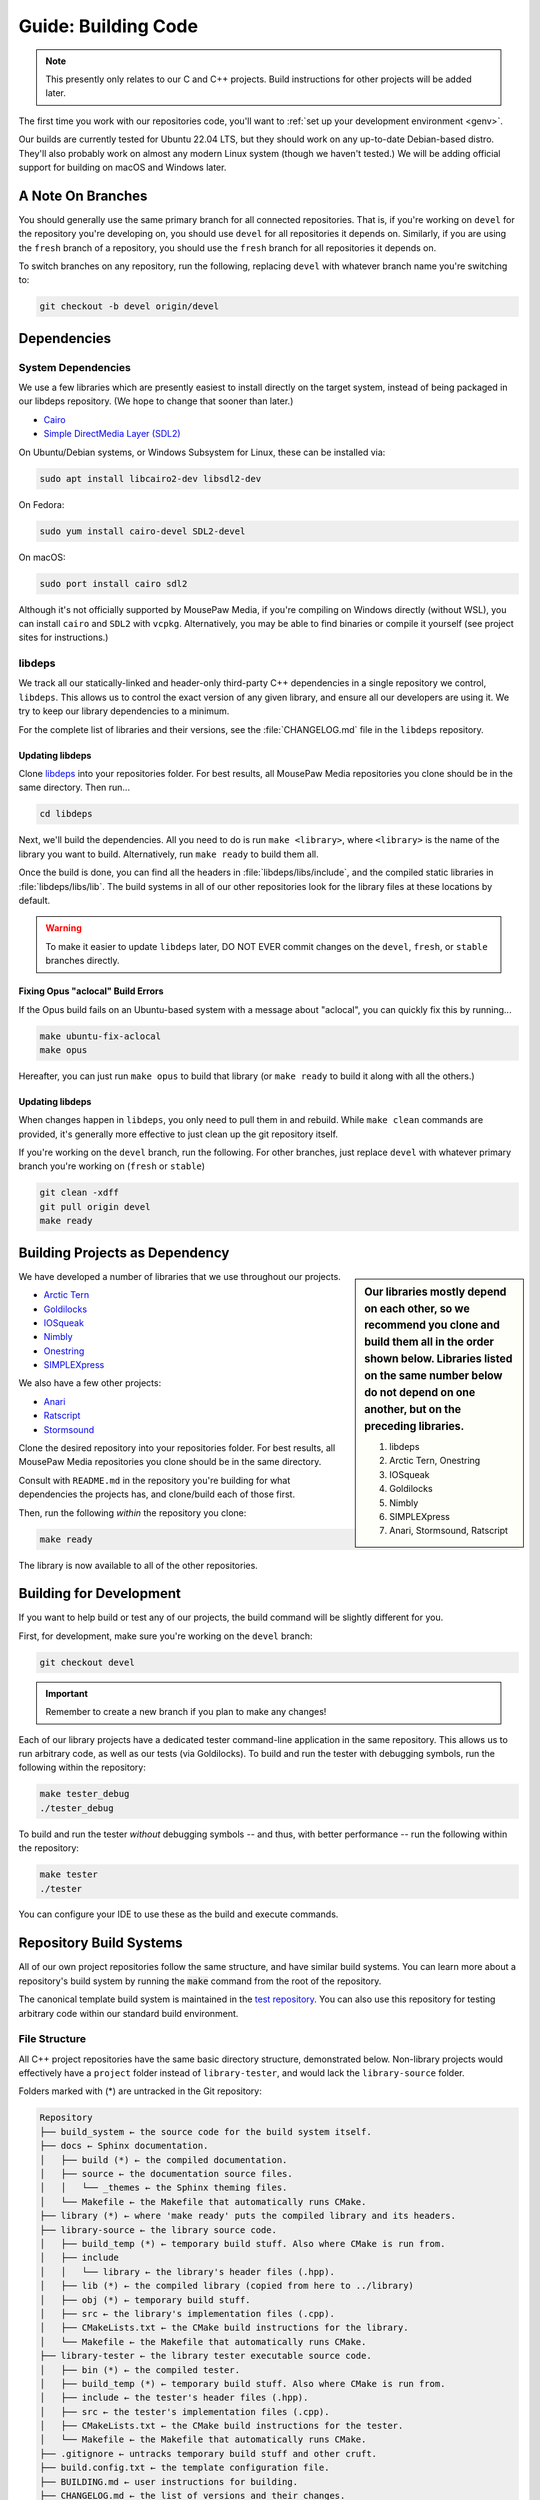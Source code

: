 .. _gbuild:

Guide: Building Code
#####################################

..  note:: This presently only relates to our C and C++ projects. Build
    instructions for other projects will be added later.

The first time you work with our repositories code, you'll want to
:ref:`set up your development environment <genv>`.

Our builds are currently tested for Ubuntu 22.04 LTS, but they should work on
any up-to-date Debian-based distro. They'll also probably work on almost
any modern Linux system (though we haven't tested.) We will be adding official
support for building on macOS and Windows later.

.. _gbuild_branches:

A Note On Branches
====================================

You should generally use the same primary branch for all connected repositories.
That is, if you're working on ``devel`` for the repository you're developing on,
you should use ``devel`` for all repositories it depends on. Similarly, if you
are using the ``fresh`` branch of a repository, you should use the ``fresh``
branch for all repositories it depends on.

To switch branches on any repository, run the following, replacing ``devel``
with whatever branch name you're switching to:

..  code-block:: bash

    git checkout -b devel origin/devel

.. _gbuild_deps:

Dependencies
====================================

.. _gbuild_deps_sys:

System Dependencies
------------------------------------

We use a few libraries which are presently easiest to install directly on the
target system, instead of being packaged in our libdeps repository. (We hope to
change that sooner than later.)

- `Cairo <https://www.cairographics.org/download/>`_
- `Simple DirectMedia Layer (SDL2) <https://www.libsdl.org/>`_

On Ubuntu/Debian systems, or Windows Subsystem for Linux, these can be
installed via:

..  code-block:: bash

    sudo apt install libcairo2-dev libsdl2-dev

On Fedora:

..  code-block:: bash

    sudo yum install cairo-devel SDL2-devel

On macOS:

..  code-block:: bash

    sudo port install cairo sdl2

Although it's not officially supported by MousePaw Media, if you're compiling
on Windows directly (without WSL), you can install ``cairo`` and ``SDL2``
with ``vcpkg``. Alternatively, you may be able to find binaries or compile it
yourself (see project sites for instructions.)

.. _gbuild_deps_libdeps:

libdeps
------------------------------------

We track all our statically-linked and header-only third-party C++ dependencies
in a single repository we control, ``libdeps``. This allows us to control the
exact version of any given library, and ensure all our developers are using it.
We try to keep our library dependencies to a minimum.

For the complete list of libraries and their versions, see the
:file:`CHANGELOG.md` file in the ``libdeps`` repository.

.. _gbuild_deps_libdeps_building:

Updating libdeps
^^^^^^^^^^^^^^^^^^^^^^^^^^^^^^^^^^^

Clone `libdeps <https://gitlab.mousepawmedia.com/platform/libdeps>`_ into
your repositories folder. For best results, all MousePaw Media repositories you
clone should be in the same directory. Then run...

..  code-block:: bash

    cd libdeps

Next, we'll build the dependencies. All you need to do is run ``make
<library>``, where ``<library>`` is the name of the library you want to build.
Alternatively, run ``make ready`` to build them all.

Once the build is done, you can find all the headers in
:file:`libdeps/libs/include`, and the compiled static libraries in
:file:`libdeps/libs/lib`. The build systems in all of our other repositories
look for the library files at these locations by default.

..  warning:: To make it easier to update ``libdeps`` later, DO NOT EVER commit
    changes on the ``devel``, ``fresh``, or ``stable`` branches directly.

.. _gbuild_deps_libdeps_aclocal:

Fixing Opus "aclocal" Build Errors
^^^^^^^^^^^^^^^^^^^^^^^^^^^^^^^^^^^^^^^^^^^

If the Opus build fails on an Ubuntu-based system with a message about
"aclocal", you can quickly fix this by running...

..  code-block:: bash

    make ubuntu-fix-aclocal
    make opus

Hereafter, you can just run ``make opus`` to build that library (or ``make
ready`` to build it along with all the others.)

.. _gbuild_deps_libdeps_updating:

Updating libdeps
^^^^^^^^^^^^^^^^^^^^^^^^^^^^^^^^^^^

When changes happen in ``libdeps``, you only need to pull them in and rebuild.
While ``make clean`` commands are provided, it's generally more effective to
just clean up the git repository itself.

If you're working on the ``devel`` branch, run the following. For other
branches, just replace ``devel`` with whatever primary branch you're
working on (``fresh`` or ``stable``)

..  code-block:: bash

    git clean -xdff
    git pull origin devel
    make ready

.. _gbuild_library:

Building Projects as Dependency
======================================

..  sidebar:: Our libraries mostly depend on each other, so we recommend you
    clone and build them all in the order shown below. Libraries listed on the
    same number below do not depend on one another, but on the preceding
    libraries.

    1. libdeps
    2. Arctic Tern, Onestring
    3. IOSqueak
    4. Goldilocks
    5. Nimbly
    6. SIMPLEXpress
    7. Anari, Stormsound, Ratscript

We have developed a number of libraries that we use throughout our projects.

- `Arctic Tern <https://gitlab.mousepawmedia.com/platform/arctic-tern/>`_
- `Goldilocks <https://gitlab.mousepawmedia.com/platform/goldilocks/>`_
- `IOSqueak <https://gitlab.mousepawmedia.com/platform/iosqueak/>`_
- `Nimbly <https://gitlab.mousepawmedia.com/platform/nimbly/>`_
- `Onestring <https://gitlab.mousepawmedia.com/platform/onestring/>`_
- `SIMPLEXpress <https://gitlab.mousepawmedia.com/platform/simplexpress/>`_

We also have a few other projects:

- `Anari <https://gitlab.mousepawmedia.com/platform/anari>`_
- `Ratscript <https://gitlab.mousepawmedia.com/platform/ratscript/>`_
- `Stormsound <https://gitlab.mousepawmedia.com/platform/stormsound/>`_

Clone the desired repository into your repositories folder. For best results,
all MousePaw Media repositories you clone should be in the same directory.

Consult with ``README.md`` in the repository you're building for what
dependencies the projects has, and clone/build each of those first.

Then, run the following *within* the repository you clone:

..  code-block:: bash

    make ready

The library is now available to all of the other repositories.

.. _gbuild_dev:

Building for Development
======================================

If you want to help build or test any of our projects, the build command will
be slightly different for you.

First, for development, make sure you're working on the ``devel`` branch:

..  code-block:: bash

    git checkout devel

..  important:: Remember to create a new branch if you plan to make any changes!

Each of our library projects have a dedicated tester command-line application
in the same repository. This allows us to run arbitrary code, as well as our
tests (via Goldilocks). To build and run the tester with debugging symbols,
run the following within the repository:

..  code-block:: bash

    make tester_debug
    ./tester_debug

To build and run the tester *without* debugging symbols -- and thus, with
better performance -- run the following within the repository:

..  code-block:: bash

    make tester
    ./tester

You can configure your IDE to use these as the build and execute commands.

.. _gbuild_systems:

Repository Build Systems
=====================================

All of our own project repositories follow the same structure, and have similar
build systems. You can learn more about a repository's build system by running
the :code:`make` command from the root of the repository.

The canonical template build system is maintained in the
`test repository <https://gitlab.mousepawmedia.com/devops/test/>`_. You can
also use this repository for testing arbitrary code within our standard
build environment.

.. _gbuild_systems_conf:

File Structure
---------------------------------------

All C++ project repositories have the same basic directory structure,
demonstrated below. Non-library projects would effectively have a ``project``
folder instead of ``library-tester``, and would lack the ``library-source``
folder.

Folders marked with (*) are untracked in the Git repository:

..  code-block:: text

    Repository
    ├── build_system ← the source code for the build system itself.
    ├── docs ← Sphinx documentation.
    │   ├── build (*) ← the compiled documentation.
    │   ├── source ← the documentation source files.
    │   │   └── _themes ← the Sphinx theming files.
    │   └── Makefile ← the Makefile that automatically runs CMake.
    ├── library (*) ← where 'make ready' puts the compiled library and its headers.
    ├── library-source ← the library source code.
    │   ├── build_temp (*) ← temporary build stuff. Also where CMake is run from.
    │   ├── include
    │   │   └── library ← the library's header files (.hpp).
    │   ├── lib (*) ← the compiled library (copied from here to ../library)
    │   ├── obj (*) ← temporary build stuff.
    │   ├── src ← the library's implementation files (.cpp).
    │   ├── CMakeLists.txt ← the CMake build instructions for the library.
    │   └── Makefile ← the Makefile that automatically runs CMake.
    ├── library-tester ← the library tester executable source code.
    │   ├── bin (*) ← the compiled tester.
    │   ├── build_temp (*) ← temporary build stuff. Also where CMake is run from.
    │   ├── include ← the tester's header files (.hpp).
    │   ├── src ← the tester's implementation files (.cpp).
    │   ├── CMakeLists.txt ← the CMake build instructions for the tester.
    │   └── Makefile ← the Makefile that automatically runs CMake.
    ├── .gitignore ← untracks temporary build stuff and other cruft.
    ├── build.config.txt ← the template configuration file.
    ├── BUILDING.md ← user instructions for building.
    ├── CHANGELOG.md ← the list of versions and their changes.
    ├── default.config ← the default configuration file.
    ├── LICENSE.md ← the project's license.
    ├── Makefile ← the project's master Makefile.
    └── README.md ←the README file.

Adding New Files
---------------------------------------

..  sidebar:: What's with the extra folder in ``include/``?

    It may seem redundant to have a ``project/`` folder in ``include/``,
    but it actually makes for cleaner code. Imagine you're importing
    :file:`magic.hpp` from LibA, and :file:`somemagic.hpp` from LibB in the same
    file. Which is from where?

    Because of that odd-looking folder structure, we get imports that
    look like this...

    ..  code-block:: c++

        #include <liba/magic.hpp>
        #include <libb/somemagic.hpp>

To add a new file to a project build, you need to edit that project's
:file:`CMakeLists.txt` file. Look for the ``add_library`` or ``add_executable``
section, where all the project files are listed. Add your file paths
(relative to the location of :file:`CMakeLists.txt`) to that list.

For example, some project's ``add_executable`` command might look like this:

..  code-block:: text

    add_executable(${TARGET_NAME}
        include/someproject/classA.hpp
        include/someproject/classB.hpp
        include/someproject/classC.hpp

        main.cpp
        src/classA.cpp
        src/classB.cpp
        src/classC.cpp
    )

..  note:: Please be sure to list files in alphabetical order, in two groups:
    header files and source files. Keep this section clean!

Switching Dependency Locations
---------------------------------------

..  sidebar:: A Note About Static Library Link Order

    Although you're not likely to have to add static library dependencies
    to a project yourself, if you do, watch the order!

    Imagine you're working on project C, which relies on libraries A and B.
    Library B *also* relies on library A. Project C should link against library
    B first, and THEN library A.

    For more information, see `StackOverflow: Nested Static Libraries and a Spooky Bug <https://stackoverflow.com/questions/42323262/nested-static-linked-libraries-and-a-spooky-bug>`_.

Although our build systems are pre-configured to use
:ref:`libdeps <gbuild_libdeps>`, you can override this behavior.

In the root of the repository you're building, open :file:`build.config.txt` in
that directory, and save it with another name ending in ``.config``. Then,
modify the file following the instructions to specify alternative paths to the
dependency libraries.

..  important:: You **must** save the ``.config`` file in the root of the repository.
    All levels of the build system will look for it there.

Finally, tell the build system to use your new config file, using the
``CONFIG=<filename>`` argument on the ``make`` command, where ``<filename>`` is
the name of the config file (without the ``.conf`` extension). For example, if
the name of the config file was :file:`mybuild.conf`, then we would include the
argument ``CONFIG=mybuild`` on our ``make`` command.

.. _gbuild_systems_san:

Using Sanitizers
---------------------------------------

If you're compiling with Clang/LLVM, you can use the sanitizers in any of our projects. Simply
include the ``SAN=<sanitizer>`` argument, where ``<sanitizer>`` is one of the Clang sanitizers.

- ``SAN=address`` compiles with AddressSanitizer.

- ``SAN=leak`` compiles with LeakSanitizer (which is also part of AddressSanitizer).

- ``SAN=memory`` compiles with MemorySanitizer.

- ``SAN=thread`` compiles with ThreadSanitizer.

- ``SAN=undefined`` compiles with UndefinedBehaviorSanitizer.

If you're not using Clang, this argument will be ignored.

.. _gbuild_systems_arch:

32/64-Bit Architecture
----------------------------------------

If your system is configured for cross-compiling, you can ask the compiler to
build for an x86 (32-bit) or x64 (64-bit) system by including the ``ARCH=32`` or
``ARCH=64`` arguments, respectively.

..  warning:: Our dependency libraries (``libdeps``) are not
    currently configured to switch architectures. You will need to manually
    compile these and point to them using a ``.config`` file.
